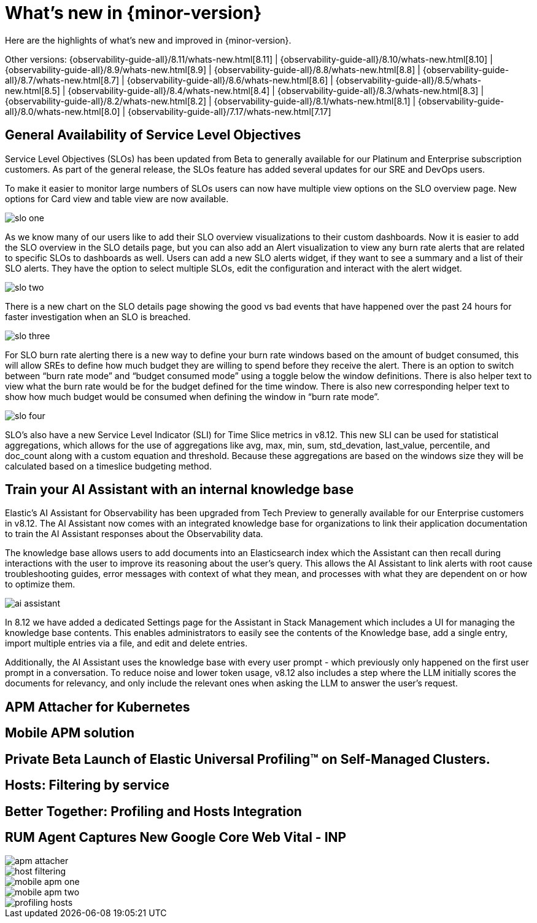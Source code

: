 [[whats-new]]
= What's new in {minor-version}

Here are the highlights of what's new and improved in {minor-version}.

Other versions:
{observability-guide-all}/8.11/whats-new.html[8.11] |
{observability-guide-all}/8.10/whats-new.html[8.10] |
{observability-guide-all}/8.9/whats-new.html[8.9] |
{observability-guide-all}/8.8/whats-new.html[8.8] |
{observability-guide-all}/8.7/whats-new.html[8.7] |
{observability-guide-all}/8.6/whats-new.html[8.6] |
{observability-guide-all}/8.5/whats-new.html[8.5] |
{observability-guide-all}/8.4/whats-new.html[8.4] |
{observability-guide-all}/8.3/whats-new.html[8.3] |
{observability-guide-all}/8.2/whats-new.html[8.2] |
{observability-guide-all}/8.1/whats-new.html[8.1] |
{observability-guide-all}/8.0/whats-new.html[8.0] |
{observability-guide-all}/7.17/whats-new.html[7.17]

// tag::whats-new[]

[discrete]
== General Availability of Service Level Objectives

Service Level Objectives (SLOs) has been updated from Beta to generally available for our Platinum and Enterprise subscription customers. As part of the general release, the SLOs feature has added several updates for our SRE and DevOps users.

To make it easier to monitor large numbers of SLOs users can now have multiple view options on the SLO overview page. New options for Card view and table view are now available.

[role="screenshot"]
image::images/slo-one.gif[]

As we know many of our users like to add their SLO overview visualizations to their custom dashboards. Now it is easier to add the SLO overview in the SLO details page, but you can also add an Alert visualization to view any burn rate alerts that are related to specific SLOs to dashboards as well.  Users can add a new SLO alerts widget, if they want to see a summary and a list of their SLO alerts. They have the option to select multiple SLOs, edit the configuration and interact with the alert widget.

[role="screenshot"]
image::images/slo-two.png[]

There is a new chart on the SLO details page showing the good vs bad events that have happened over the past 24 hours for faster investigation when an SLO is breached.

[role="screenshot"]
image::images/slo-three.png[]

For SLO burn rate alerting there is a new way to define your burn rate windows based on the amount of budget consumed, this will allow SREs to define how much budget they are willing to spend before they receive the alert. There is an option to switch between “burn rate mode” and “budget consumed mode” using a toggle below the window definitions. There is also helper text to view what the burn rate would be for the budget defined for the time window. There is also new corresponding helper text to show how much budget would be consumed when defining the window in “burn rate mode”.

[role="screenshot"]
image::images/slo-four.gif[]

SLO’s also have a new Service Level Indicator (SLI) for Time Slice metrics in v8.12. This new SLI can be used for statistical aggregations,  which allows for the use of aggregations like avg, max, min, sum, std_devation, last_value, percentile, and doc_count along with a custom equation and threshold. Because these aggregations are based on the windows size they will be calculated based on a timeslice budgeting method.

[discrete]
== Train your AI Assistant with an internal knowledge base

Elastic’s AI Assistant for Observability has been upgraded from Tech Preview to generally available for our Enterprise customers in v8.12. The AI Assistant now comes with an integrated knowledge base for organizations to link their application documentation to train the AI Assistant responses about the Observability data.

The knowledge base allows users to add documents into an Elasticsearch index which the Assistant can then recall during interactions with the user to improve its reasoning about the user’s query. This allows the AI Assistant to link alerts with root cause troubleshooting guides, error messages with context of what they mean, and processes with what they are dependent on or how to optimize them.

[role="screenshot"]
image::images/ai-assistant.gif[]

In 8.12 we have added a dedicated Settings page for the Assistant in Stack Management which includes a UI for managing the knowledge base contents. This enables administrators to easily see the contents of the Knowledge base, add a single entry, import multiple entries via a file, and edit and delete entries.

Additionally, the AI Assistant uses the knowledge base with every user prompt - which previously only happened on the first user prompt in a conversation. To reduce noise and lower token usage, v8.12 also includes a step where the LLM initially scores the documents for relevancy, and only include the relevant ones when asking the LLM to answer the user's request.


[discrete]
== APM Attacher for Kubernetes


[discrete]
== Mobile APM solution



[discrete]
== Private Beta Launch of Elastic Universal Profiling™ on Self-Managed Clusters.


[discrete]
== Hosts: Filtering by service



[discrete]
== Better Together: Profiling and Hosts Integration


[discrete]
== RUM Agent Captures New Google Core Web Vital - INP


[role="screenshot"]
image::images/apm-attacher.png[]
[role="screenshot"]
image::images/host-filtering.png[]
[role="screenshot"]
image::images/mobile-apm-one.png[]
[role="screenshot"]
image::images/mobile-apm-two.png[]
[role="screenshot"]
image::images/profiling-hosts.png[]




// end::whats-new[]
